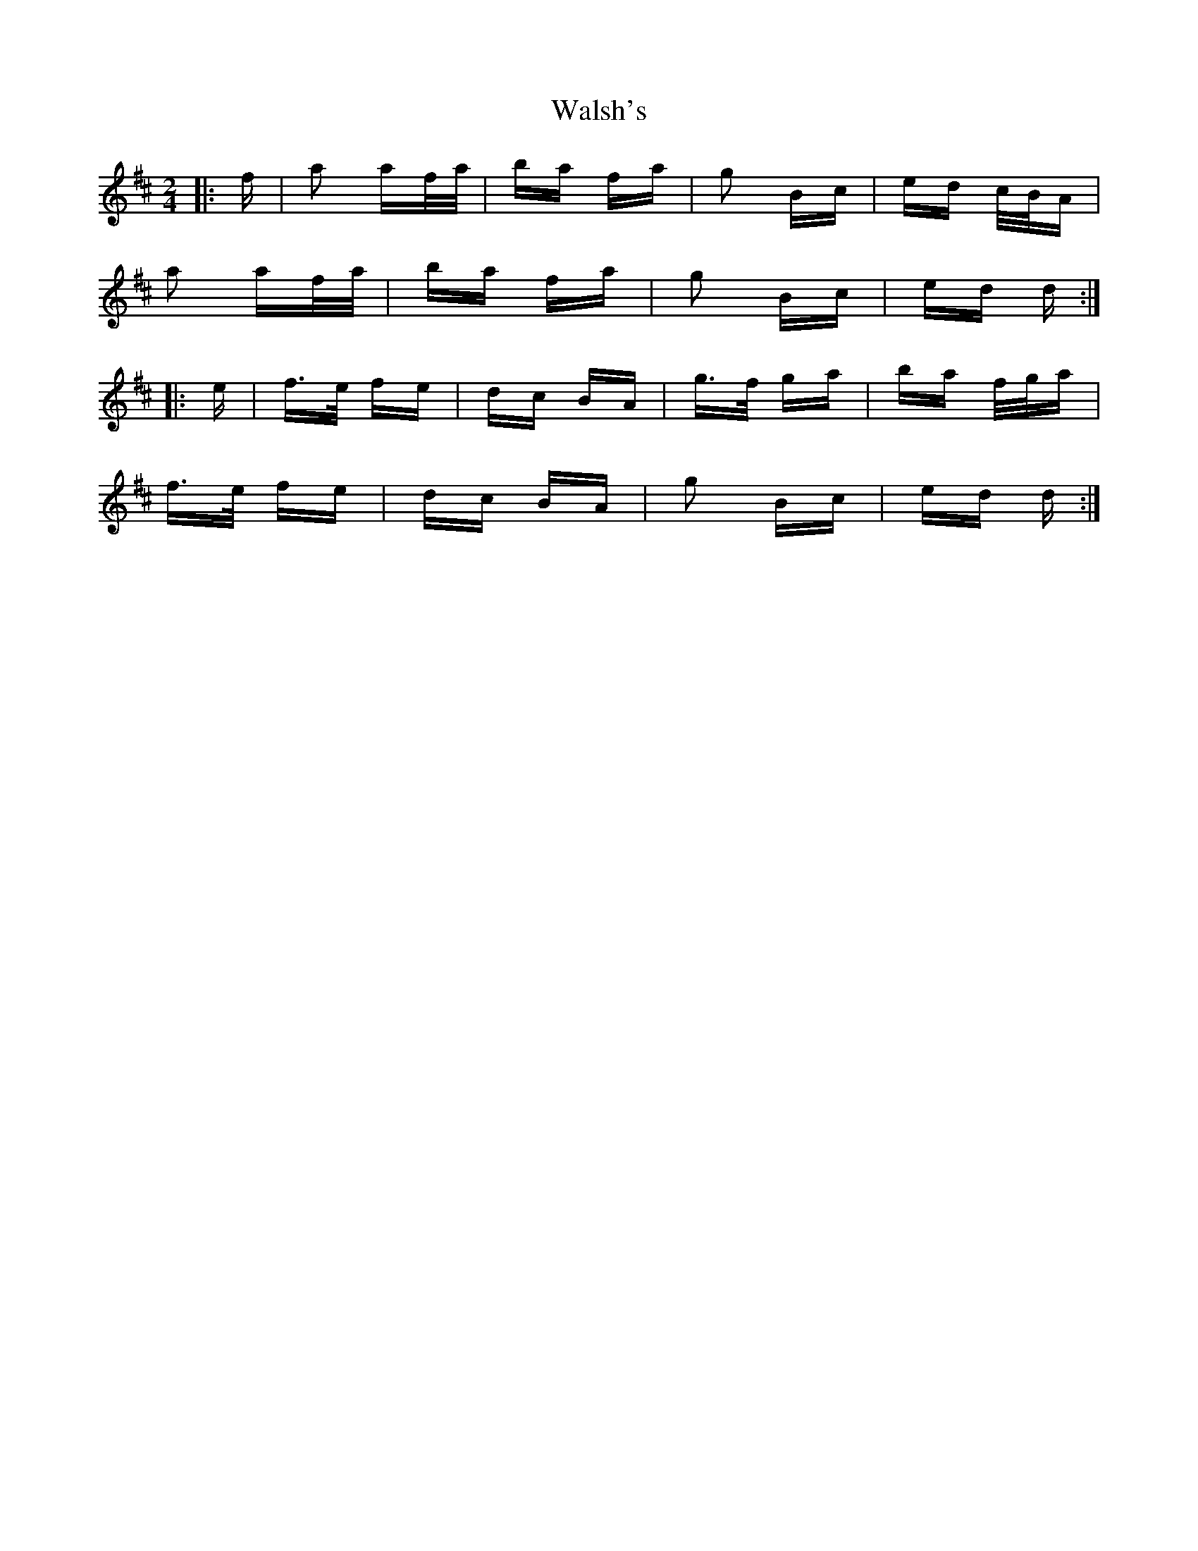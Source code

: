 X: 41999
T: Walsh's
R: polka
M: 2/4
K: Dmajor
|:f|a2 af/a/|ba fa|g2 Bc|ed c/B/A|
a2 af/a/|ba fa|g2 Bc|ed d:|
|:e|f>e fe|dc BA|g>f ga|ba f/g/a|
f>e fe|dc BA|g2 Bc|ed d:|

